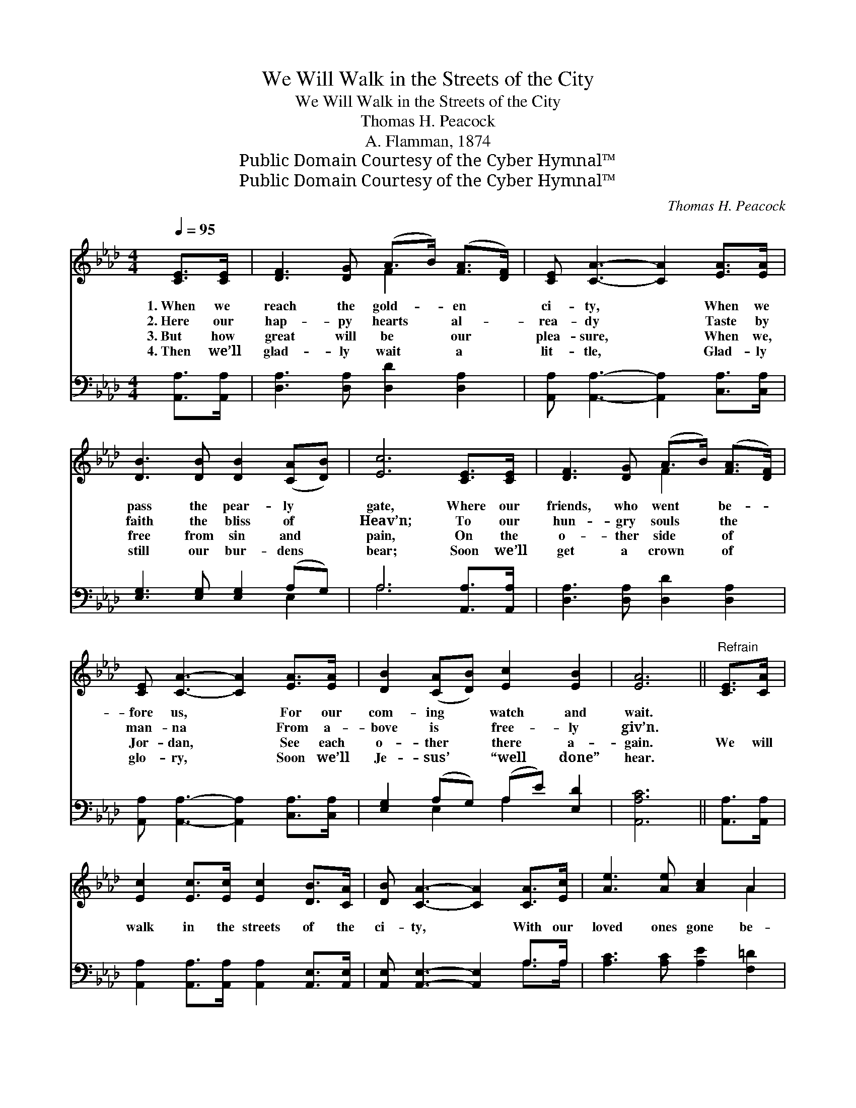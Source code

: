 X:1
T:We Will Walk in the Streets of the City
T:We Will Walk in the Streets of the City
T:Thomas H. Peacock
T:A. Flamman, 1874
T:Public Domain Courtesy of the Cyber Hymnal™
T:Public Domain Courtesy of the Cyber Hymnal™
C:Thomas H. Peacock
Z:Public Domain
Z:Courtesy of the Cyber Hymnal™
%%score ( 1 2 ) ( 3 4 )
L:1/8
Q:1/4=95
M:4/4
K:Ab
V:1 treble 
V:2 treble 
V:3 bass 
V:4 bass 
V:1
 [CE]>[CE] | [DF]3 [DG] (A>B) ([FA]>[DF]) | [CE] [CA]3- [CA]2 [EA]>[EA] | %3
w: 1.~When we|reach the gold- * en *|ci- ty, * When we|
w: 2.~Here our|hap- py hearts * al- *|rea- dy * Taste by|
w: 3.~But how|great will be * our *|plea- sure, * When we,|
w: 4.~Then we’ll|glad- ly wait * a *|lit- tle, * Glad- ly|
 [DB]3 [DB] [DB]2 ([CA][DB]) | [Ec]6 [CE]>[CE] | [DF]3 [DG] (A>B) ([FA]>[DF]) | %6
w: pass the pear- ly *|gate, Where our|friends, who went * be- *|
w: faith the bliss of *|Heav’n; To our|hun- gry souls * the *|
w: free from sin and *|pain, On the|o- ther side * of *|
w: still our bur- dens *|bear; Soon we’ll|get a crown * of *|
 [CE] [CA]3- [CA]2 [EA]>[EA] | [DB]2 ([CA][DB]) [Ec]2 [EB]2 | [EA]6 ||"^Refrain" [CE]>[CA] | %10
w: fore us, * For our|com- ing * watch and|wait.||
w: man- na * From a-|bove is * free- ly|giv’n.||
w: Jor- dan, * See each|o- ther * there a-|gain.|We will|
w: glo- ry, * Soon we’ll|Je- sus’ * “well done”|hear.||
 [Ec]2 [Ec]>[Ec] [Ec]2 [DB]>[CA] | [DB] [CA]3- [CA]2 [CA]>[Ec] | [Ae]3 [Ae] [Ac]2 A2 | %13
w: |||
w: |||
w: walk in the streets of the|ci- ty, * With our|loved ones gone be-|
w: |||
 [GB]6 [Ec]>[Ed] | [Ee]2 [Ec]>[DB] [CA]2 [GB][_Gc] | [Fd] [Fd]3- [Fd]2 [Ec]>[EB] | %16
w: |||
w: |||
w: fore; We will|sit on the banks of the|ri- ver, * We will|
w: |||
 [EA]3 [EA] [Ac]2 [GB]2 | A6 |] %18
w: ||
w: ||
w: meet to part no|more.|
w: ||
V:2
 x2 | x4 F2 x2 | x8 | x8 | x8 | x4 F2 x2 | x8 | x8 | x6 || x2 | x8 | x8 | x6 A2 | x8 | x8 | x8 | %16
 x8 | A6 |] %18
V:3
 [A,,A,]>[A,,A,] | [D,A,]3 [D,A,] [D,D]2 [D,A,]2 | [A,,A,] [A,,A,]3- [A,,A,]2 [C,A,]>[C,A,] | %3
 [E,G,]3 [E,G,] [E,G,]2 (A,G,) | A,6 [A,,A,]>[A,,A,] | [D,A,]3 [D,A,] [D,D]2 [D,A,]2 | %6
 [A,,A,] [A,,A,]3- [A,,A,]2 [C,A,]>[C,A,] | [E,G,]2 (A,G,) (A,E) [E,D]2 | [A,,A,C]6 || %9
 [A,,A,]>[A,,A,] | [A,,A,]2 [A,,A,]>[A,,A,] [A,,A,]2 [A,,E,]>[A,,E,] | %11
 [A,,E,] [A,,E,]3- [A,,E,]2 A,>A, | [A,C]3 [A,C] [A,E]2 [F,=D]2 | [E,E]6 A,>[A,B,] | %14
 [A,C]2 [A,,A,]>[A,,E,] [A,,E,]2 E,[E,A,] | [D,A,] [D,A,]3- [D,A,]2 [E,A,]>[E,D] | %16
 [E,C]3 [E,C] [E,E]2 [E,D]2 | [A,,A,C]6 |] %18
V:4
 x2 | x8 | x8 | x6 E,2 | A,6 x2 | x8 | x8 | x2 E,2 A,2 x2 | x6 || x2 | x8 | x6 A,>A, | x8 | %13
 x6 A,3/2 x/ | x6 E, x | x8 | x8 | x6 |] %18

